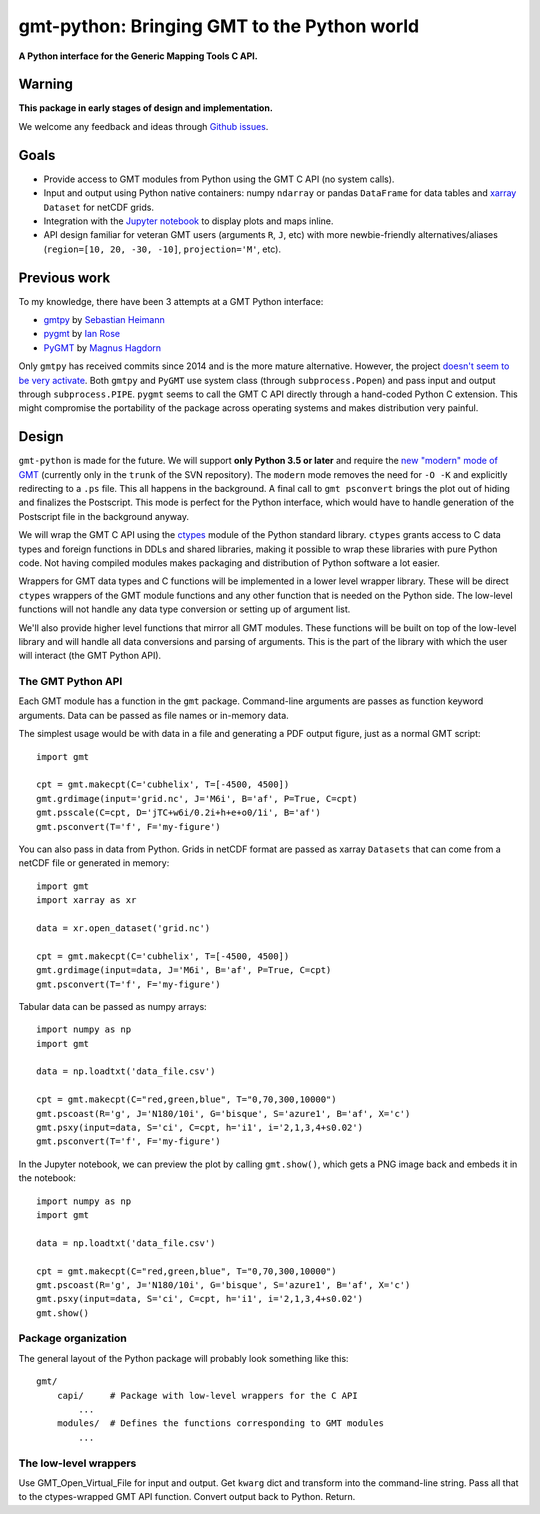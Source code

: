 gmt-python: Bringing GMT to the Python world
============================================

**A Python interface for the Generic Mapping Tools C API.**

.. image:: http://img.shields.io/pypi/v/gmt-python.svg?style=flat-square
    :alt: Latest version on PyPI
    :target: https://pypi.python.org/pypi/gmt-python
.. image:: http://img.shields.io/travis/GenericMappingTools/gmt-python/master.svg?style=flat-square
    :alt: Travis CI build status
    :target: https://travis-ci.org/GenericMappingTools/gmt-python
.. image:: http://img.shields.io/coveralls/GenericMappingTools/gmt-python/master.svg?style=flat-square
    :alt: Test coverage status
    :target: https://coveralls.io/r/GenericMappingTools/gmt-python?branch=master


Warning
-------

**This package in early stages of design and implementation.**

We welcome any feedback and ideas through
`Github issues <https://github.com/GenericMappingTools/gmt-python/issues>`__.


Goals
-----

* Provide access to GMT modules from Python using the GMT C API (no system
  calls).
* Input and output using Python native containers: numpy ``ndarray`` or pandas
  ``DataFrame`` for data tables and `xarray <http://xarray.pydata.org>`__
  ``Dataset`` for netCDF grids.
* Integration with the `Jupyter notebook <http://jupyter.org/>`__ to display
  plots and maps inline.
* API design familiar for veteran GMT users (arguments ``R``,
  ``J``, etc) with more newbie-friendly alternatives/aliases
  (``region=[10, 20, -30, -10]``,  ``projection='M'``, etc).


Previous work
-------------

To my knowledge, there have been 3 attempts at a GMT Python interface:

* `gmtpy <https://github.com/emolch/gmtpy>`__ by
  `Sebastian Heimann <https://github.com/emolch>`__
* `pygmt <https://github.com/ian-r-rose/pygmt>`__ by
  `Ian Rose <https://github.com/ian-r-rose>`__
* `PyGMT <https://github.com/glimmer-cism/PyGMT>`__  by
  `Magnus Hagdorn <https://github.com/mhagdorn>`__

Only ``gmtpy`` has received commits since 2014 and is the more mature
alternative.
However, the project `doesn't seem to be very activate
<https://github.com/emolch/gmtpy/graphs/contributors>`__.
Both ``gmtpy`` and ``PyGMT`` use system class (through ``subprocess.Popen``)
and pass input and output through ``subprocess.PIPE``.
``pygmt`` seems to call the GMT C API directly through a hand-coded Python C
extension.
This might compromise the portability of the package across operating systems
and makes distribution very painful.


Design
------

``gmt-python`` is made for the future. We will support **only Python 3.5 or
later** and require the `new "modern" mode of GMT <http://gmt.soest.hawaii.edu/boards/2/topics/4930>`__
(currently only in the ``trunk`` of the SVN repository).
The ``modern`` mode removes the need for ``-O -K`` and explicitly redirecting
to a ``.ps`` file.
This all happens in the background.
A final call to ``gmt psconvert`` brings the plot out of hiding and finalizes
the Postscript.
This mode is perfect for the Python interface, which would have to handle
generation of the Postscript file in the background anyway.

We will wrap the GMT C API using the `ctypes
<https://docs.python.org/3/library/ctypes.html>`__ module of the Python
standard library.
``ctypes`` grants access to C data types and foreign functions in DDLs and
shared libraries, making it possible to wrap these libraries with pure Python
code.
Not having compiled modules makes packaging and distribution of Python software
a lot easier.

Wrappers for GMT data types and C functions will be implemented in a lower
level wrapper library.
These will be direct ``ctypes`` wrappers of the GMT module functions and any
other function that is needed on the Python side.
The low-level functions will not handle any data type conversion or setting up
of argument list.

We'll also provide higher level functions that mirror all GMT modules.
These functions will be built on top of the low-level library and will handle
all data conversions and parsing of arguments.
This is the part of the library with which the user will interact (the GMT
Python API).



The GMT Python API
++++++++++++++++++

Each GMT module has a function in the ``gmt`` package.
Command-line arguments are passes as function keyword arguments.
Data can be passed as file names or in-memory data.

The simplest usage would be with data in a file and generating a PDF output
figure, just as a normal GMT script::

    import gmt

    cpt = gmt.makecpt(C='cubhelix', T=[-4500, 4500])
    gmt.grdimage(input='grid.nc', J='M6i', B='af', P=True, C=cpt)
    gmt.psscale(C=cpt, D='jTC+w6i/0.2i+h+e+o0/1i', B='af')
    gmt.psconvert(T='f', F='my-figure')

You can also pass in data from Python.
Grids in netCDF format are passed as xarray ``Datasets`` that can come from a
netCDF file or generated in memory::

    import gmt
    import xarray as xr

    data = xr.open_dataset('grid.nc')

    cpt = gmt.makecpt(C='cubhelix', T=[-4500, 4500])
    gmt.grdimage(input=data, J='M6i', B='af', P=True, C=cpt)
    gmt.psconvert(T='f', F='my-figure')

Tabular data can be passed as numpy arrays::

    import numpy as np
    import gmt

    data = np.loadtxt('data_file.csv')

    cpt = gmt.makecpt(C="red,green,blue", T="0,70,300,10000")
    gmt.pscoast(R='g', J='N180/10i', G='bisque', S='azure1', B='af', X='c')
    gmt.psxy(input=data, S='ci', C=cpt, h='i1', i='2,1,3,4+s0.02')
    gmt.psconvert(T='f', F='my-figure')


In the Jupyter notebook, we can preview the plot by calling ``gmt.show()``,
which gets a PNG image back and embeds it in the notebook::

    import numpy as np
    import gmt

    data = np.loadtxt('data_file.csv')

    cpt = gmt.makecpt(C="red,green,blue", T="0,70,300,10000")
    gmt.pscoast(R='g', J='N180/10i', G='bisque', S='azure1', B='af', X='c')
    gmt.psxy(input=data, S='ci', C=cpt, h='i1', i='2,1,3,4+s0.02')
    gmt.show()


Package organization
++++++++++++++++++++

The general layout of the Python package will probably look something like
this::


    gmt/
        capi/     # Package with low-level wrappers for the C API
            ...
        modules/  # Defines the functions corresponding to GMT modules
            ...


The low-level wrappers
++++++++++++++++++++++

Use GMT_Open_Virtual_File for input and output.
Get ``kwarg`` dict and transform into the command-line string.
Pass all that to the ctypes-wrapped GMT API function.
Convert output back to Python.
Return.
